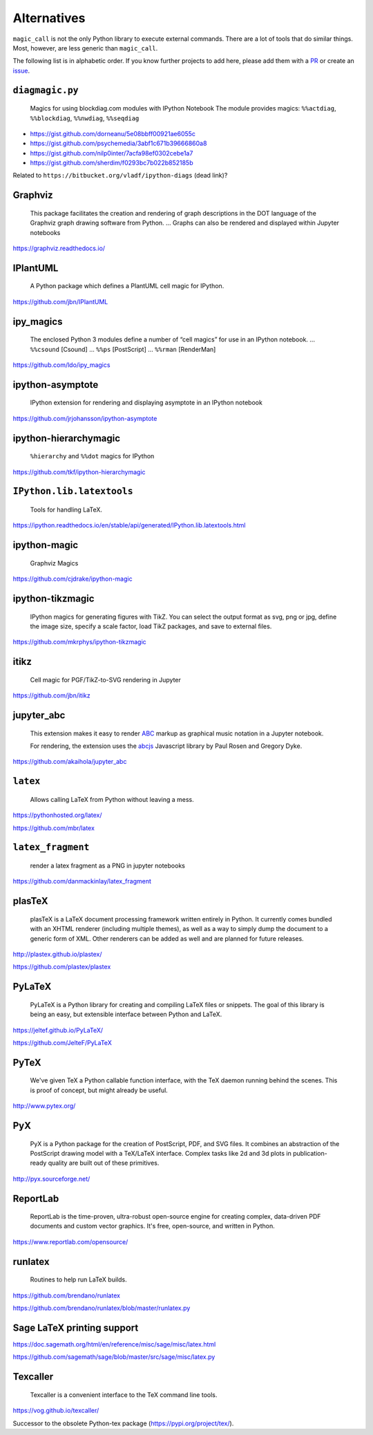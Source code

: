 Alternatives
============

``magic_call`` is not the only Python library to execute external commands.
There are a lot of tools that do similar things.
Most, however, are less generic than ``magic_call``.

The following list is in alphabetic order.
If you know further projects to add here,
please add them with a PR_ or create an issue_.

.. _PR: https://github.com/spatialaudio/magic_call/pulls
.. _issue: https://github.com/spatialaudio/magic_call/issues


``diagmagic.py``
----------------

    Magics for using blockdiag.com modules with IPython Notebook
    The module provides magics:
    ``%%actdiag``, ``%%blockdiag``, ``%%nwdiag``, ``%%seqdiag``

* https://gist.github.com/dorneanu/5e08bbff00921ae6055c
* https://gist.github.com/psychemedia/3abf1c671b39666860a8
* https://gist.github.com/nilp0inter/7acfa98ef0302cebe1a7
* https://gist.github.com/sherdim/f0293bc7b022b852185b

Related to ``https://bitbucket.org/vladf/ipython-diags`` (dead link)?

Graphviz
--------

    This package facilitates the creation and rendering of
    graph descriptions in the DOT language of the
    Graphviz graph drawing software from Python.
    ...
    Graphs can also be rendered and displayed within Jupyter notebooks

https://graphviz.readthedocs.io/


IPlantUML
---------

    A Python package which defines a PlantUML cell magic for IPython.

https://github.com/jbn/IPlantUML


ipy_magics
----------

    The enclosed Python 3 modules define a number of “cell magics” for use
    in an IPython notebook.
    ... ``%%csound`` [Csound]
    ... ``%%ps`` [PostScript]
    ... ``%%rman`` [RenderMan]

https://github.com/ldo/ipy_magics


ipython-asymptote
-----------------

    IPython extension for rendering and displaying asymptote in an
    IPython notebook

https://github.com/jrjohansson/ipython-asymptote


ipython-hierarchymagic
----------------------

    ``%hierarchy`` and ``%%dot`` magics for IPython

https://github.com/tkf/ipython-hierarchymagic


``IPython.lib.latextools``
--------------------------

    Tools for handling LaTeX.

https://ipython.readthedocs.io/en/stable/api/generated/IPython.lib.latextools.html


ipython-magic
-------------

    Graphviz Magics

https://github.com/cjdrake/ipython-magic


ipython-tikzmagic
-----------------

    IPython magics for generating figures with TikZ. You can select the output
    format as svg, png or jpg, define the image size, specify a scale factor,
    load TikZ packages, and save to external files.

https://github.com/mkrphys/ipython-tikzmagic


itikz
-----

    Cell magic for PGF/TikZ-to-SVG rendering in Jupyter

https://github.com/jbn/itikz


jupyter_abc
-----------

    This extension makes it easy to render ABC_ markup as graphical music
    notation in a Jupyter notebook.

    For rendering, the extension uses the abcjs_ Javascript library by Paul
    Rosen and Gregory Dyke.

    .. _ABC: http://abcnotation.com/
    .. _abcjs: https://abcjs.net/

https://github.com/akaihola/jupyter_abc


``latex``
---------

    Allows calling LaTeX from Python without leaving a mess.

https://pythonhosted.org/latex/

https://github.com/mbr/latex


``latex_fragment``
------------------

    render a latex fragment as a PNG in jupyter notebooks

https://github.com/danmackinlay/latex_fragment


plasTeX
-------

    plasTeX is a LaTeX document processing framework written entirely in Python.
    It currently comes bundled with an XHTML renderer
    (including multiple themes),
    as well as a way to simply dump the document to a generic form of XML.
    Other renderers can be added as well and are planned for future releases.

http://plastex.github.io/plastex/

https://github.com/plastex/plastex


PyLaTeX
-------

    PyLaTeX is a Python library for creating and compiling LaTeX files or
    snippets. The goal of this library is being an easy, but extensible
    interface between Python and LaTeX.

https://jeltef.github.io/PyLaTeX/

https://github.com/JelteF/PyLaTeX


PyTeX
-----

    We've given TeX a Python callable function interface,
    with the TeX daemon running behind the scenes.
    This is proof of concept, but might already be useful.

http://www.pytex.org/


PyX
---

    PyX is a Python package for the creation of PostScript, PDF, and SVG files.
    It combines an abstraction of the PostScript drawing model with a TeX/LaTeX
    interface. Complex tasks like 2d and 3d plots in publication-ready quality
    are built out of these primitives.

http://pyx.sourceforge.net/


ReportLab
---------

    ReportLab is the time-proven, ultra-robust open-source engine for creating
    complex, data-driven PDF documents and custom vector graphics.
    It's free, open-source, and written in Python.

https://www.reportlab.com/opensource/


runlatex
--------

    Routines to help run LaTeX builds.

https://github.com/brendano/runlatex

https://github.com/brendano/runlatex/blob/master/runlatex.py


Sage LaTeX printing support
---------------------------

https://doc.sagemath.org/html/en/reference/misc/sage/misc/latex.html

https://github.com/sagemath/sage/blob/master/src/sage/misc/latex.py


Texcaller
---------

    Texcaller is a convenient interface to the TeX command line tools.

https://vog.github.io/texcaller/

Successor to the obsolete Python-tex package (https://pypi.org/project/tex/).
